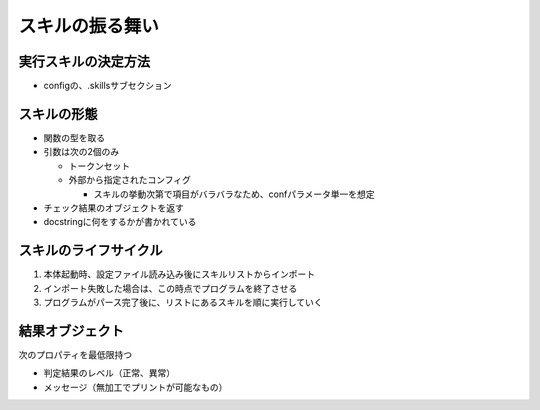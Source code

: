 ================
スキルの振る舞い
================

実行スキルの決定方法
====================

* configの、.skillsサブセクション


スキルの形態
============

* 関数の型を取る
* 引数は次の2個のみ

  * トークンセット
  * 外部から指定されたコンフィグ

    * スキルの挙動次第で項目がバラバラなため、confパラメータ単一を想定

* チェック結果のオブジェクトを返す
* docstringに何をするかが書かれている


スキルのライフサイクル
======================

1. 本体起動時、設定ファイル読み込み後にスキルリストからインポート
2. インポート失敗した場合は、この時点でプログラムを終了させる
3. プログラムがパース完了後に、リストにあるスキルを順に実行していく

結果オブジェクト
================

次のプロパティを最低限持つ

* 判定結果のレベル（正常、異常）
* メッセージ（無加工でプリントが可能なもの）
